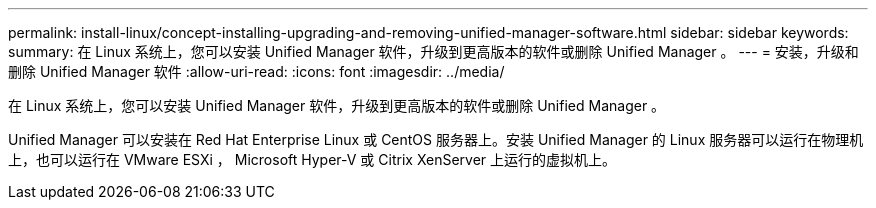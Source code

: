 ---
permalink: install-linux/concept-installing-upgrading-and-removing-unified-manager-software.html 
sidebar: sidebar 
keywords:  
summary: 在 Linux 系统上，您可以安装 Unified Manager 软件，升级到更高版本的软件或删除 Unified Manager 。 
---
= 安装，升级和删除 Unified Manager 软件
:allow-uri-read: 
:icons: font
:imagesdir: ../media/


[role="lead"]
在 Linux 系统上，您可以安装 Unified Manager 软件，升级到更高版本的软件或删除 Unified Manager 。

Unified Manager 可以安装在 Red Hat Enterprise Linux 或 CentOS 服务器上。安装 Unified Manager 的 Linux 服务器可以运行在物理机上，也可以运行在 VMware ESXi ， Microsoft Hyper-V 或 Citrix XenServer 上运行的虚拟机上。
